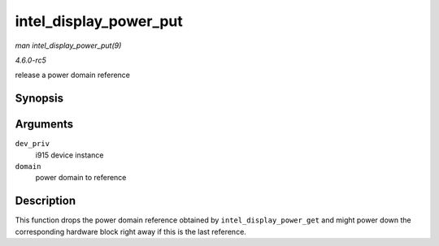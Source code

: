 .. -*- coding: utf-8; mode: rst -*-

.. _API-intel-display-power-put:

=======================
intel_display_power_put
=======================

*man intel_display_power_put(9)*

*4.6.0-rc5*

release a power domain reference


Synopsis
========

.. c:function:: void intel_display_power_put( struct drm_i915_private * dev_priv, enum intel_display_power_domain domain )

Arguments
=========

``dev_priv``
    i915 device instance

``domain``
    power domain to reference


Description
===========

This function drops the power domain reference obtained by
``intel_display_power_get`` and might power down the corresponding
hardware block right away if this is the last reference.


.. ------------------------------------------------------------------------------
.. This file was automatically converted from DocBook-XML with the dbxml
.. library (https://github.com/return42/sphkerneldoc). The origin XML comes
.. from the linux kernel, refer to:
..
.. * https://github.com/torvalds/linux/tree/master/Documentation/DocBook
.. ------------------------------------------------------------------------------
